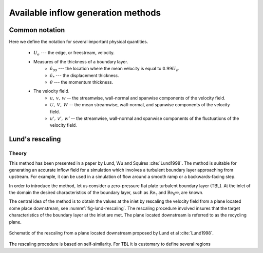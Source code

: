 Available inflow generation methods
===================================

Common notation
---------------

Here we define the notation for several important physical quantities.

    * :math:`U_e` --- the edge, or freestream, velocity.

    * Measures of the thickness of a boundary layer.
        * :math:`\delta_{99}` --- the location where the mean velocity is equal
          to :math:`0.99U_e`.
        * :math:`\delta_*` --- the displacement thickness.
        * :math:`\theta` --- the momentum thickness.
    * The velocity field.
        * :math:`u, \: v, \: w` -- the streamwise, wall-normal and spanwise
          components of the velocity field.
        * :math:`U, \: V, \: W` -- the mean streamwise, wall-normal, and
          spanwise components of the velocity field.
        * :math:`u', \: v', \: w'` -- the streamwise, wall-normal and spanwise
          components of the fluctuations of the velocity field.


Lund's rescaling
----------------

Theory
______

This method has been presented in a paper by Lund, Wu and Squires
:cite:`Lund1998`.
The method is suitable for generating an accurate inflow field for a simulation
which involves a turbulent boundary layer approaching from upstream.
For example, it can be used in a simulation of flow around a smooth ramp or
a backwards-facing step.

In order to introduce the method, let us consider a zero-pressure flat plate
turbulent boundary layer (TBL).
At the inlet of the domain the desired  characteristics of the boundary
layer, such as :math:`\text{Re}_\tau` and :math:`\text{Re}_{\delta^{99}}`, are
known.

The central idea of the method is to obtain the values at the inlet by
rescaling the velocity field from a plane located some place downstream, see
:numref:`fig-lund-rescaling`.
The rescaling procedure involved insures that the target characteristics of
the boundary layer at the inlet are met.
The plane located downstream is referred to as the recycling plane.

.. _fig-lund-rescaling:

.. figure:: /figures/lund_rescaling.svg
    :align: center

    Schematic of the rescaling from a plane located downstream proposed by
    Lund et al :cite:`Lund1998`.

The rescaling procedure is based on self-similarity.
For TBL it is customary to define several regions



